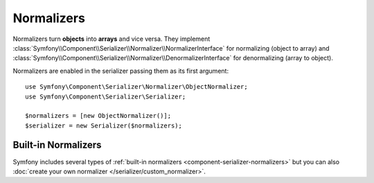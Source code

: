 .. index::
   single: Serializer, Normalizers

Normalizers
===========

Normalizers turn **objects** into **arrays** and vice versa. They implement
:class:`Symfony\\Component\\Serializer\\Normalizer\\NormalizerInterface` for
normalizing (object to array) and
:class:`Symfony\\Component\\Serializer\\Normalizer\\DenormalizerInterface` for
denormalizing (array to object).

Normalizers are enabled in the serializer passing them as its first argument::

    use Symfony\Component\Serializer\Normalizer\ObjectNormalizer;
    use Symfony\Component\Serializer\Serializer;

    $normalizers = [new ObjectNormalizer()];
    $serializer = new Serializer($normalizers);

Built-in Normalizers
--------------------

Symfony includes several types of :ref:`built-in normalizers <component-serializer-normalizers>`
but you can also :doc:`create your own normalizer </serializer/custom_normalizer>`.
